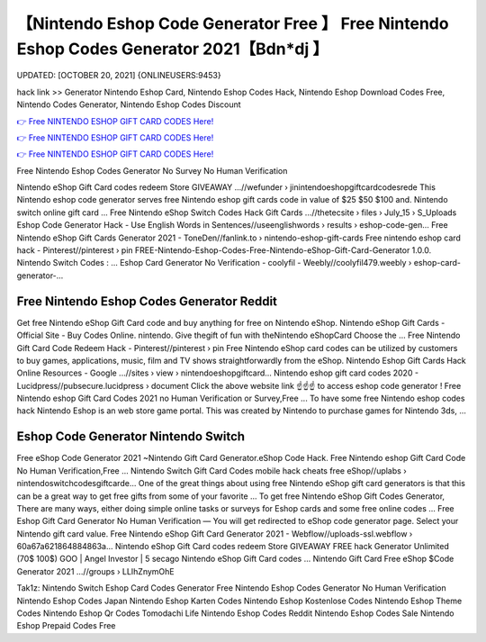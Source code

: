 【Nintendo Eshop Code Generator Free 】 Free Nintendo Eshop Codes Generator 2021【Bdn*dj 】
==============================================================================
UPDATED: [OCTOBER 20, 2021] {ONLINEUSERS:9453}

hack link >> Generator Nintendo Eshop Card, Nintendo Eshop Codes Hack, Nintendo Eshop Download Codes Free, Nintendo Codes Generator, Nintendo Eshop Codes Discount

`👉 Free NINTENDO ESHOP GIFT CARD CODES Here! <https://redirekt.in/eshop>`_

`👉 Free NINTENDO ESHOP GIFT CARD CODES Here! <https://redirekt.in/eshop>`_

`👉 Free NINTENDO ESHOP GIFT CARD CODES Here! <https://redirekt.in/eshop>`_

Free Nintendo Eshop Codes Generator No Survey No Human Verification 


Nintendo eShop Gift Card codes redeem Store GIVEAWAY ...//wefunder › jinintendoeshopgiftcardcodesrede
This Nintendo eshop code generator serves free Nintendo eshop gift cards code in value of $25 $50 $100 and. Nintendo switch online gift card ...
Free Nintendo eShop Switch Codes Hack Gift Cards ...//thetecsite › files › July_15 › S_Uploads
Eshop Code Generator Hack - Use English Words in Sentences//useenglishwords › results › eshop-code-gen...
Free Nintendo eShop Gift Cards Generator 2021 - ToneDen//fanlink.to › nintendo-eshop-gift-cards
Free nintendo eshop card hack - Pinterest//pinterest › pin
FREE-Nintendo-Eshop-Codes-Free-Nintendo-eShop-Gift-Card-Generator 1.0.0. Nintendo Switch Codes : ...
Eshop Card Generator No Verification - coolyfil - Weebly//coolyfil479.weebly › eshop-card-generator-...

********************************
Free Nintendo Eshop Codes Generator Reddit
********************************

Get free Nintendo eShop Gift Card code and buy anything for free on Nintendo eShop.
Nintendo eShop Gift Cards - Official Site - Buy Codes Online. nintendo. Give thegift of fun with theNintendo eShopCard Choose the ...
Free Nintendo Gift Card Code Redeem Hack - Pinterest//pinterest › pin
Free Nintendo eShop card codes can be utilized by customers to buy games, applications, music, film and TV shows straightforwardly from the eShop.
Nintendo Eshop Gift Cards Hack Online Resources - Google ...//sites › view › nintendoeshopgiftcard...
Nintendo eshop gift card codes 2020 - Lucidpress//pubsecure.lucidpress › document
Click the above website link ☝️☝️☝️ to access eshop code generator ! Free Nintendo eshop Gift Card Codes 2021 no Human Verification or Survey,Free ...
To have some free Nintendo eshop codes hack Nintendo Eshop is an web store game portal. This was created by Nintendo to purchase games for Nintendo 3ds, ...

***********************************
Eshop Code Generator Nintendo Switch
***********************************

Free eShop Code Generator 2021 ~Nintendo Gift Card Generator.eShop Code Hack. Free Nintendo eshop Gift Card Code No Human Verification,Free ...
Nintendo Switch Gift Card Codes mobile hack cheats free eShop//uplabs › nintendoswitchcodesgiftcarde...
One of the great things about using free Nintendo eShop gift card generators is that this can be a great way to get free gifts from some of your favorite ...
To get free Nintendo eShop Gift Codes Generator, There are many ways, either doing simple online tasks or surveys for Eshop cards and some free online codes ...
Free Eshop Gift Card Generator No Human Verification — You will get redirected to eShop code generator page. Select your Nintendo gift card value.
Free Nintendo eShop Gift Card Generator 2021 - Webflow//uploads-ssl.webflow › 60a67a621864884863a...
Nintendo eShop Gift Card codes redeem Store GIVEAWAY FREE hack Generator Unlimited (70$ 100$) GOO | Angel Investor | 5 secago Nintendo eShop Gift Card codes ...
Nintendo Gift Card Free eShop $Code Generator 2021 ...//groups › LLIhZnymOhE


Tak1z:
Nintendo Switch Eshop Card Codes Generator
Free Nintendo Eshop Codes Generator No Human Verification
Nintendo Eshop Codes Japan
Nintendo Eshop Karten Codes
Nintendo Eshop Kostenlose Codes
Nintendo Eshop Theme Codes
Nintendo Eshop Qr Codes Tomodachi Life
Nintendo Eshop Codes Reddit
Nintendo Eshop Codes Sale
Nintendo Eshop Prepaid Codes Free
